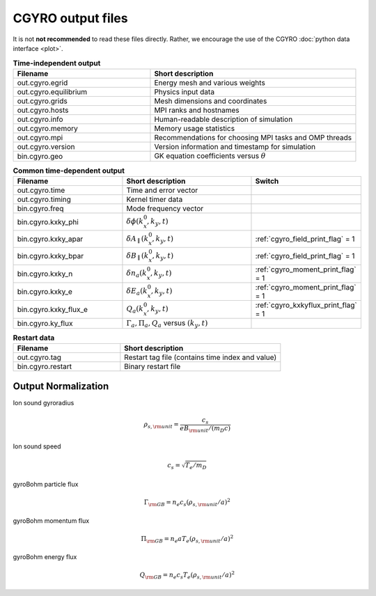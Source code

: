 CGYRO output files
==================

It is not **not recommended** to read these files directly.  Rather, we encourage the use
of the CGYRO :doc:`python data interface <plot>`.


.. csv-table:: **Time-independent output**
   :header: "Filename", "Short description"
   :widths: 20, 30

   out.cgyro.egrid,Energy mesh and various weights
   out.cgyro.equilibrium,Physics input data
   out.cgyro.grids,Mesh dimensions and coordinates
   out.cgyro.hosts,MPI ranks and hostnames
   out.cgyro.info,Human-readable description of simulation
   out.cgyro.memory,Memory usage statistics
   out.cgyro.mpi,Recommendations for choosing MPI tasks and OMP threads
   out.cgyro.version,Version information and timestamp for simulation
   bin.cgyro.geo,GK equation coefficients versus :math:`\theta`

.. csv-table:: **Common time-dependent output**
   :header: "Filename", "Short description", "Switch"
   :widths: 20,25,15

   out.cgyro.time,Time and error vector
   out.cgyro.timing,Kernel timer data
   bin.cgyro.freq, Mode frequency vector
   bin.cgyro.kxky_phi, ":math:`\delta\phi(k_x^0,k_y,t)`",
   bin.cgyro.kxky_apar, ":math:`\delta A_\parallel(k_x^0,k_y,t)`",":ref:`cgyro_field_print_flag` = 1"
   bin.cgyro.kxky_bpar, ":math:`\delta B_\parallel(k_x^0,k_y,t)`",":ref:`cgyro_field_print_flag` = 1"
   bin.cgyro.kxky_n, ":math:`\delta n_a(k_x^0,k_y,t)`",":ref:`cgyro_moment_print_flag` = 1"
   bin.cgyro.kxky_e, ":math:`\delta E_a(k_x^0,k_y,t)`",":ref:`cgyro_moment_print_flag` = 1"
   bin.cgyro.kxky_flux_e, ":math:`Q_a(k_x^0,k_y,t)`",":ref:`cgyro_kxkyflux_print_flag` = 1"
   bin.cgyro.ky_flux, ":math:`\Gamma_a, \Pi_a, Q_a` versus :math:`(k_y,t)`" 

.. csv-table:: **Restart data**
   :header: "Filename", "Short description"
   :widths: 20, 30

   out.cgyro.tag,Restart tag file (contains time index and value)
   bin.cgyro.restart,Binary restart file

Output Normalization
--------------------

Ion sound gyroradius

.. math::
   \rho_{s,{\rm unit}} = \frac{c_s}{e B_{\rm unit}/(m_D c)}

Ion sound speed 

.. math::
   c_s=\sqrt{T_e/m_D}

gyroBohm particle flux

.. math::
   \Gamma_{\rm GB} = n_e c_s (\rho_{s,{\rm unit}}/a)^2

gyroBohm momentum flux

.. math::
   \Pi_{\rm GB} = n_e a T_e (\rho_{s,{\rm unit}}/a)^2

gyroBohm energy flux

.. math::
   Q_{\rm GB} = n_e c_s T_e (\rho_{s,{\rm unit}}/a)^2
